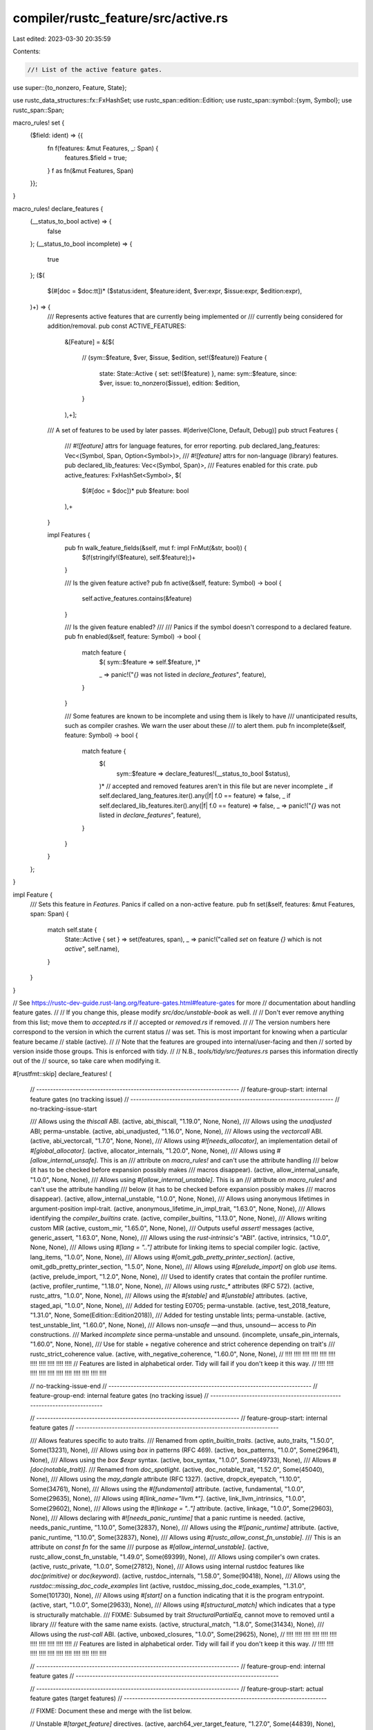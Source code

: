 compiler/rustc_feature/src/active.rs
====================================

Last edited: 2023-03-30 20:35:59

Contents:

.. code-block:: rs

    //! List of the active feature gates.

use super::{to_nonzero, Feature, State};

use rustc_data_structures::fx::FxHashSet;
use rustc_span::edition::Edition;
use rustc_span::symbol::{sym, Symbol};
use rustc_span::Span;

macro_rules! set {
    ($field: ident) => {{
        fn f(features: &mut Features, _: Span) {
            features.$field = true;
        }
        f as fn(&mut Features, Span)
    }};
}

macro_rules! declare_features {
    (__status_to_bool active) => {
        false
    };
    (__status_to_bool incomplete) => {
        true
    };
    ($(
        $(#[doc = $doc:tt])* ($status:ident, $feature:ident, $ver:expr, $issue:expr, $edition:expr),
    )+) => {
        /// Represents active features that are currently being implemented or
        /// currently being considered for addition/removal.
        pub const ACTIVE_FEATURES:
            &[Feature] =
            &[$(
                // (sym::$feature, $ver, $issue, $edition, set!($feature))
                Feature {
                    state: State::Active { set: set!($feature) },
                    name: sym::$feature,
                    since: $ver,
                    issue: to_nonzero($issue),
                    edition: $edition,
                }
            ),+];

        /// A set of features to be used by later passes.
        #[derive(Clone, Default, Debug)]
        pub struct Features {
            /// `#![feature]` attrs for language features, for error reporting.
            pub declared_lang_features: Vec<(Symbol, Span, Option<Symbol>)>,
            /// `#![feature]` attrs for non-language (library) features.
            pub declared_lib_features: Vec<(Symbol, Span)>,
            /// Features enabled for this crate.
            pub active_features: FxHashSet<Symbol>,
            $(
                $(#[doc = $doc])*
                pub $feature: bool
            ),+
        }

        impl Features {
            pub fn walk_feature_fields(&self, mut f: impl FnMut(&str, bool)) {
                $(f(stringify!($feature), self.$feature);)+
            }

            /// Is the given feature active?
            pub fn active(&self, feature: Symbol) -> bool {
                self.active_features.contains(&feature)
            }

            /// Is the given feature enabled?
            ///
            /// Panics if the symbol doesn't correspond to a declared feature.
            pub fn enabled(&self, feature: Symbol) -> bool {
                match feature {
                    $( sym::$feature => self.$feature, )*

                    _ => panic!("`{}` was not listed in `declare_features`", feature),
                }
            }

            /// Some features are known to be incomplete and using them is likely to have
            /// unanticipated results, such as compiler crashes. We warn the user about these
            /// to alert them.
            pub fn incomplete(&self, feature: Symbol) -> bool {
                match feature {
                    $(
                        sym::$feature => declare_features!(__status_to_bool $status),
                    )*
                    // accepted and removed features aren't in this file but are never incomplete
                    _ if self.declared_lang_features.iter().any(|f| f.0 == feature) => false,
                    _ if self.declared_lib_features.iter().any(|f| f.0 == feature) => false,
                    _ => panic!("`{}` was not listed in `declare_features`", feature),
                }
            }
        }
    };
}

impl Feature {
    /// Sets this feature in `Features`. Panics if called on a non-active feature.
    pub fn set(&self, features: &mut Features, span: Span) {
        match self.state {
            State::Active { set } => set(features, span),
            _ => panic!("called `set` on feature `{}` which is not `active`", self.name),
        }
    }
}

// See https://rustc-dev-guide.rust-lang.org/feature-gates.html#feature-gates for more
// documentation about handling feature gates.
//
// If you change this, please modify `src/doc/unstable-book` as well.
//
// Don't ever remove anything from this list; move them to `accepted.rs` if
// accepted or `removed.rs` if removed.
//
// The version numbers here correspond to the version in which the current status
// was set. This is most important for knowing when a particular feature became
// stable (active).
//
// Note that the features are grouped into internal/user-facing and then
// sorted by version inside those groups. This is enforced with tidy.
//
// N.B., `tools/tidy/src/features.rs` parses this information directly out of the
// source, so take care when modifying it.

#[rustfmt::skip]
declare_features! (
    // -------------------------------------------------------------------------
    // feature-group-start: internal feature gates (no tracking issue)
    // -------------------------------------------------------------------------
    // no-tracking-issue-start

    /// Allows using the `thiscall` ABI.
    (active, abi_thiscall, "1.19.0", None, None),
    /// Allows using the `unadjusted` ABI; perma-unstable.
    (active, abi_unadjusted, "1.16.0", None, None),
    /// Allows using the `vectorcall` ABI.
    (active, abi_vectorcall, "1.7.0", None, None),
    /// Allows using `#![needs_allocator]`, an implementation detail of `#[global_allocator]`.
    (active, allocator_internals, "1.20.0", None, None),
    /// Allows using `#[allow_internal_unsafe]`. This is an
    /// attribute on `macro_rules!` and can't use the attribute handling
    /// below (it has to be checked before expansion possibly makes
    /// macros disappear).
    (active, allow_internal_unsafe, "1.0.0", None, None),
    /// Allows using `#[allow_internal_unstable]`. This is an
    /// attribute on `macro_rules!` and can't use the attribute handling
    /// below (it has to be checked before expansion possibly makes
    /// macros disappear).
    (active, allow_internal_unstable, "1.0.0", None, None),
    /// Allows using anonymous lifetimes in argument-position impl-trait.
    (active, anonymous_lifetime_in_impl_trait, "1.63.0", None, None),
    /// Allows identifying the `compiler_builtins` crate.
    (active, compiler_builtins, "1.13.0", None, None),
    /// Allows writing custom MIR
    (active, custom_mir, "1.65.0", None, None),
    /// Outputs useful `assert!` messages
    (active, generic_assert, "1.63.0", None, None),
    /// Allows using the `rust-intrinsic`'s "ABI".
    (active, intrinsics, "1.0.0", None, None),
    /// Allows using `#[lang = ".."]` attribute for linking items to special compiler logic.
    (active, lang_items, "1.0.0", None, None),
    /// Allows using `#[omit_gdb_pretty_printer_section]`.
    (active, omit_gdb_pretty_printer_section, "1.5.0", None, None),
    /// Allows using `#[prelude_import]` on glob `use` items.
    (active, prelude_import, "1.2.0", None, None),
    /// Used to identify crates that contain the profiler runtime.
    (active, profiler_runtime, "1.18.0", None, None),
    /// Allows using `rustc_*` attributes (RFC 572).
    (active, rustc_attrs, "1.0.0", None, None),
    /// Allows using the `#[stable]` and `#[unstable]` attributes.
    (active, staged_api, "1.0.0", None, None),
    /// Added for testing E0705; perma-unstable.
    (active, test_2018_feature, "1.31.0", None, Some(Edition::Edition2018)),
    /// Added for testing unstable lints; perma-unstable.
    (active, test_unstable_lint, "1.60.0", None, None),
    /// Allows non-`unsafe` —and thus, unsound— access to `Pin` constructions.
    /// Marked `incomplete` since perma-unstable and unsound.
    (incomplete, unsafe_pin_internals, "1.60.0", None, None),
    /// Use for stable + negative coherence and strict coherence depending on trait's
    /// rustc_strict_coherence value.
    (active, with_negative_coherence, "1.60.0", None, None),
    // !!!!    !!!!    !!!!    !!!!   !!!!    !!!!    !!!!    !!!!    !!!!    !!!!    !!!!
    // Features are listed in alphabetical order. Tidy will fail if you don't keep it this way.
    // !!!!    !!!!    !!!!    !!!!   !!!!    !!!!    !!!!    !!!!    !!!!    !!!!    !!!!

    // no-tracking-issue-end
    // -------------------------------------------------------------------------
    // feature-group-end: internal feature gates (no tracking issue)
    // -------------------------------------------------------------------------

    // -------------------------------------------------------------------------
    // feature-group-start: internal feature gates
    // -------------------------------------------------------------------------

    /// Allows features specific to auto traits.
    /// Renamed from `optin_builtin_traits`.
    (active, auto_traits, "1.50.0", Some(13231), None),
    /// Allows using `box` in patterns (RFC 469).
    (active, box_patterns, "1.0.0", Some(29641), None),
    /// Allows using the `box $expr` syntax.
    (active, box_syntax, "1.0.0", Some(49733), None),
    /// Allows `#[doc(notable_trait)]`.
    /// Renamed from `doc_spotlight`.
    (active, doc_notable_trait, "1.52.0", Some(45040), None),
    /// Allows using the `may_dangle` attribute (RFC 1327).
    (active, dropck_eyepatch, "1.10.0", Some(34761), None),
    /// Allows using the `#[fundamental]` attribute.
    (active, fundamental, "1.0.0", Some(29635), None),
    /// Allows using `#[link_name="llvm.*"]`.
    (active, link_llvm_intrinsics, "1.0.0", Some(29602), None),
    /// Allows using the `#[linkage = ".."]` attribute.
    (active, linkage, "1.0.0", Some(29603), None),
    /// Allows declaring with `#![needs_panic_runtime]` that a panic runtime is needed.
    (active, needs_panic_runtime, "1.10.0", Some(32837), None),
    /// Allows using the `#![panic_runtime]` attribute.
    (active, panic_runtime, "1.10.0", Some(32837), None),
    /// Allows using `#[rustc_allow_const_fn_unstable]`.
    /// This is an attribute on `const fn` for the same
    /// purpose as `#[allow_internal_unstable]`.
    (active, rustc_allow_const_fn_unstable, "1.49.0", Some(69399), None),
    /// Allows using compiler's own crates.
    (active, rustc_private, "1.0.0", Some(27812), None),
    /// Allows using internal rustdoc features like `doc(primitive)` or `doc(keyword)`.
    (active, rustdoc_internals, "1.58.0", Some(90418), None),
    /// Allows using the `rustdoc::missing_doc_code_examples` lint
    (active, rustdoc_missing_doc_code_examples, "1.31.0", Some(101730), None),
    /// Allows using `#[start]` on a function indicating that it is the program entrypoint.
    (active, start, "1.0.0", Some(29633), None),
    /// Allows using `#[structural_match]` which indicates that a type is structurally matchable.
    /// FIXME: Subsumed by trait `StructuralPartialEq`, cannot move to removed until a library
    /// feature with the same name exists.
    (active, structural_match, "1.8.0", Some(31434), None),
    /// Allows using the `rust-call` ABI.
    (active, unboxed_closures, "1.0.0", Some(29625), None),
    // !!!!    !!!!    !!!!    !!!!   !!!!    !!!!    !!!!    !!!!    !!!!    !!!!    !!!!
    // Features are listed in alphabetical order. Tidy will fail if you don't keep it this way.
    // !!!!    !!!!    !!!!    !!!!   !!!!    !!!!    !!!!    !!!!    !!!!    !!!!    !!!!

    // -------------------------------------------------------------------------
    // feature-group-end: internal feature gates
    // -------------------------------------------------------------------------

    // -------------------------------------------------------------------------
    // feature-group-start: actual feature gates (target features)
    // -------------------------------------------------------------------------

    // FIXME: Document these and merge with the list below.

    // Unstable `#[target_feature]` directives.
    (active, aarch64_ver_target_feature, "1.27.0", Some(44839), None),
    (active, arm_target_feature, "1.27.0", Some(44839), None),
    (active, avx512_target_feature, "1.27.0", Some(44839), None),
    (active, bpf_target_feature, "1.54.0", Some(44839), None),
    (active, cmpxchg16b_target_feature, "1.32.0", Some(44839), None),
    (active, ermsb_target_feature, "1.49.0", Some(44839), None),
    (active, hexagon_target_feature, "1.27.0", Some(44839), None),
    (active, mips_target_feature, "1.27.0", Some(44839), None),
    (active, movbe_target_feature, "1.34.0", Some(44839), None),
    (active, powerpc_target_feature, "1.27.0", Some(44839), None),
    (active, riscv_target_feature, "1.45.0", Some(44839), None),
    (active, rtm_target_feature, "1.35.0", Some(44839), None),
    (active, sbf_target_feature, "1.54.0", Some(44839), None),
    (active, sse4a_target_feature, "1.27.0", Some(44839), None),
    (active, tbm_target_feature, "1.27.0", Some(44839), None),
    (active, wasm_target_feature, "1.30.0", Some(44839), None),
    // !!!!    !!!!    !!!!    !!!!   !!!!    !!!!    !!!!    !!!!    !!!!    !!!!    !!!!
    // Features are listed in alphabetical order. Tidy will fail if you don't keep it this way.
    // !!!!    !!!!    !!!!    !!!!   !!!!    !!!!    !!!!    !!!!    !!!!    !!!!    !!!!

    // -------------------------------------------------------------------------
    // feature-group-end: actual feature gates (target features)
    // -------------------------------------------------------------------------

    // -------------------------------------------------------------------------
    // feature-group-start: actual feature gates
    // -------------------------------------------------------------------------

    /// Allows using the `amdgpu-kernel` ABI.
    (active, abi_amdgpu_kernel, "1.29.0", Some(51575), None),
    /// Allows `extern "avr-interrupt" fn()` and `extern "avr-non-blocking-interrupt" fn()`.
    (active, abi_avr_interrupt, "1.45.0", Some(69664), None),
    /// Allows `extern "C-cmse-nonsecure-call" fn()`.
    (active, abi_c_cmse_nonsecure_call, "1.51.0", Some(81391), None),
    /// Allows `extern "msp430-interrupt" fn()`.
    (active, abi_msp430_interrupt, "1.16.0", Some(38487), None),
    /// Allows `extern "ptx-*" fn()`.
    (active, abi_ptx, "1.15.0", Some(38788), None),
    /// Allows `extern "x86-interrupt" fn()`.
    (active, abi_x86_interrupt, "1.17.0", Some(40180), None),
    /// Allows additional const parameter types, such as `&'static str` or user defined types
    (incomplete, adt_const_params, "1.56.0", Some(95174), None),
    /// Allows defining an `#[alloc_error_handler]`.
    (active, alloc_error_handler, "1.29.0", Some(51540), None),
    /// Allows trait methods with arbitrary self types.
    (active, arbitrary_self_types, "1.23.0", Some(44874), None),
    /// Allows using `const` operands in inline assembly.
    (active, asm_const, "1.58.0", Some(93332), None),
    /// Enables experimental inline assembly support for additional architectures.
    (active, asm_experimental_arch, "1.58.0", Some(93335), None),
    /// Allows the `may_unwind` option in inline assembly.
    (active, asm_unwind, "1.58.0", Some(93334), None),
    /// Allows users to enforce equality of associated constants `TraitImpl<AssocConst=3>`.
    (active, associated_const_equality, "1.58.0", Some(92827), None),
    /// Allows the user of associated type bounds.
    (active, associated_type_bounds, "1.34.0", Some(52662), None),
    /// Allows associated type defaults.
    (active, associated_type_defaults, "1.2.0", Some(29661), None),
    /// Allows `async || body` closures.
    (active, async_closure, "1.37.0", Some(62290), None),
    /// Alows async functions to be declared, implemented, and used in traits.
    (incomplete, async_fn_in_trait, "1.66.0", Some(91611), None),
    /// Allows `extern "C-unwind" fn` to enable unwinding across ABI boundaries.
    (active, c_unwind, "1.52.0", Some(74990), None),
    /// Allows using C-variadics.
    (active, c_variadic, "1.34.0", Some(44930), None),
    /// Allows capturing disjoint fields in a closure/generator (RFC 2229).
    (incomplete, capture_disjoint_fields, "1.49.0", Some(53488), None),
    /// Allows the use of `#[cfg(sanitize = "option")]`; set when -Zsanitizer is used.
    (active, cfg_sanitize, "1.41.0", Some(39699), None),
    /// Allows `cfg(target_abi = "...")`.
    (active, cfg_target_abi, "1.55.0", Some(80970), None),
    /// Allows `cfg(target(abi = "..."))`.
    (active, cfg_target_compact, "1.63.0", Some(96901), None),
    /// Allows `cfg(target_has_atomic_load_store = "...")`.
    (active, cfg_target_has_atomic, "1.60.0", Some(94039), None),
    /// Allows `cfg(target_has_atomic_equal_alignment = "...")`.
    (active, cfg_target_has_atomic_equal_alignment, "1.60.0", Some(93822), None),
    /// Allows `cfg(target_thread_local)`.
    (active, cfg_target_thread_local, "1.7.0", Some(29594), None),
    /// Allow conditional compilation depending on rust version
    (active, cfg_version, "1.45.0", Some(64796), None),
    /// Allows `for<...>` on closures and generators.
    (active, closure_lifetime_binder, "1.64.0", Some(97362), None),
    /// Allows `#[track_caller]` on closures and generators.
    (active, closure_track_caller, "1.57.0", Some(87417), None),
    /// Allows to use the `#[cmse_nonsecure_entry]` attribute.
    (active, cmse_nonsecure_entry, "1.48.0", Some(75835), None),
    /// Allows use of the `#[collapse_debuginfo]` attribute.
    (active, collapse_debuginfo, "1.65.0", Some(100758), None),
    /// Allows `async {}` expressions in const contexts.
    (active, const_async_blocks, "1.53.0", Some(85368), None),
    /// Allows `const || {}` closures in const contexts.
    (incomplete, const_closures, "1.68.0", Some(106003), None),
    /// Allows limiting the evaluation steps of const expressions
    (active, const_eval_limit, "1.43.0", Some(67217), None),
    /// Allows the definition of `const extern fn` and `const unsafe extern fn`.
    (active, const_extern_fn, "1.40.0", Some(64926), None),
    /// Allows basic arithmetic on floating point types in a `const fn`.
    (active, const_fn_floating_point_arithmetic, "1.48.0", Some(57241), None),
    /// Allows `for _ in _` loops in const contexts.
    (active, const_for, "1.56.0", Some(87575), None),
    /// Allows using `&mut` in constant functions.
    (active, const_mut_refs, "1.41.0", Some(57349), None),
    /// Be more precise when looking for live drops in a const context.
    (active, const_precise_live_drops, "1.46.0", Some(73255), None),
    /// Allows references to types with interior mutability within constants
    (active, const_refs_to_cell, "1.51.0", Some(80384), None),
    /// Allows `impl const Trait for T` syntax.
    (active, const_trait_impl, "1.42.0", Some(67792), None),
    /// Allows the `?` operator in const contexts.
    (active, const_try, "1.56.0", Some(74935), None),
    /// Allows non-builtin attributes in inner attribute position.
    (active, custom_inner_attributes, "1.30.0", Some(54726), None),
    /// Allows custom test frameworks with `#![test_runner]` and `#[test_case]`.
    (active, custom_test_frameworks, "1.30.0", Some(50297), None),
    /// Allows using `#[debugger_visualizer]`.
    (active, debugger_visualizer, "1.62.0", Some(95939), None),
    /// Allows declarative macros 2.0 (`macro`).
    (active, decl_macro, "1.17.0", Some(39412), None),
    /// Allows default type parameters to influence type inference.
    (active, default_type_parameter_fallback, "1.3.0", Some(27336), None),
    /// Allows using `#[deprecated_safe]` to deprecate the safeness of a function or trait
    (active, deprecated_safe, "1.61.0", Some(94978), None),
    /// Allows having using `suggestion` in the `#[deprecated]` attribute.
    (active, deprecated_suggestion, "1.61.0", Some(94785), None),
    /// Controls errors in trait implementations.
    (active, do_not_recommend, "1.67.0", Some(51992), None),
    /// Tells rustdoc to automatically generate `#[doc(cfg(...))]`.
    (active, doc_auto_cfg, "1.58.0", Some(43781), None),
    /// Allows `#[doc(cfg(...))]`.
    (active, doc_cfg, "1.21.0", Some(43781), None),
    /// Allows `#[doc(cfg_hide(...))]`.
    (active, doc_cfg_hide, "1.57.0", Some(43781), None),
    /// Allows `#[doc(masked)]`.
    (active, doc_masked, "1.21.0", Some(44027), None),
    /// Allows `dyn* Trait` objects.
    (incomplete, dyn_star, "1.65.0", Some(102425), None),
    /// Allows `X..Y` patterns.
    (active, exclusive_range_pattern, "1.11.0", Some(37854), None),
    /// Allows exhaustive pattern matching on types that contain uninhabited types.
    (active, exhaustive_patterns, "1.13.0", Some(51085), None),
    /// Allows using `efiapi`, `sysv64` and `win64` as calling convention
    /// for functions with varargs.
    (active, extended_varargs_abi_support, "1.65.0", Some(100189), None),
    /// Allows defining `extern type`s.
    (active, extern_types, "1.23.0", Some(43467), None),
    /// Allows the use of `#[ffi_const]` on foreign functions.
    (active, ffi_const, "1.45.0", Some(58328), None),
    /// Allows the use of `#[ffi_pure]` on foreign functions.
    (active, ffi_pure, "1.45.0", Some(58329), None),
    /// Allows using `#[ffi_returns_twice]` on foreign functions.
    (active, ffi_returns_twice, "1.34.0", Some(58314), None),
    /// Allows using `#[repr(align(...))]` on function items
    (active, fn_align, "1.53.0", Some(82232), None),
    /// Allows generators to be cloned.
    (active, generator_clone, "1.65.0", Some(95360), None),
    /// Allows defining generators.
    (active, generators, "1.21.0", Some(43122), None),
    /// Infer generic args for both consts and types.
    (active, generic_arg_infer, "1.55.0", Some(85077), None),
    /// An extension to the `generic_associated_types` feature, allowing incomplete features.
    (incomplete, generic_associated_types_extended, "1.61.0", Some(95451), None),
    /// Allows non-trivial generic constants which have to have wfness manually propagated to callers
    (incomplete, generic_const_exprs, "1.56.0", Some(76560), None),
    /// Allows using `..=X` as a patterns in slices.
    (active, half_open_range_patterns_in_slices, "1.66.0", Some(67264), None),
    /// Allows `if let` guard in match arms.
    (active, if_let_guard, "1.47.0", Some(51114), None),
    /// Allows `impl Trait` as output type in `Fn` traits in return position of functions.
    (active, impl_trait_in_fn_trait_return, "1.64.0", Some(99697), None),
    /// Allows referencing `Self` and projections in impl-trait.
    (active, impl_trait_projections, "1.67.0", Some(103532), None),
    /// Allows using imported `main` function
    (active, imported_main, "1.53.0", Some(28937), None),
    /// Allows associated types in inherent impls.
    (incomplete, inherent_associated_types, "1.52.0", Some(8995), None),
    /// Allow anonymous constants from an inline `const` block
    (active, inline_const, "1.49.0", Some(76001), None),
    /// Allow anonymous constants from an inline `const` block in pattern position
    (incomplete, inline_const_pat, "1.58.0", Some(76001), None),
    /// Allows using `pointer` and `reference` in intra-doc links
    (active, intra_doc_pointers, "1.51.0", Some(80896), None),
    // Allows setting the threshold for the `large_assignments` lint.
    (active, large_assignments, "1.52.0", Some(83518), None),
    /// Allows `if/while p && let q = r && ...` chains.
    (active, let_chains, "1.37.0", Some(53667), None),
    /// Allows `#[link(..., cfg(..))]`.
    (active, link_cfg, "1.14.0", Some(37406), None),
    /// Allows using `reason` in lint attributes and the `#[expect(lint)]` lint check.
    (active, lint_reasons, "1.31.0", Some(54503), None),
    /// Give access to additional metadata about declarative macro meta-variables.
    (active, macro_metavar_expr, "1.61.0", Some(83527), None),
    /// Allows `#[marker]` on certain traits allowing overlapping implementations.
    (active, marker_trait_attr, "1.30.0", Some(29864), None),
    /// A minimal, sound subset of specialization intended to be used by the
    /// standard library until the soundness issues with specialization
    /// are fixed.
    (active, min_specialization, "1.7.0", Some(31844), None),
    /// Allows qualified paths in struct expressions, struct patterns and tuple struct patterns.
    (active, more_qualified_paths, "1.54.0", Some(86935), None),
    /// Allows the `#[must_not_suspend]` attribute.
    (active, must_not_suspend, "1.57.0", Some(83310), None),
    /// Allows using `#[naked]` on functions.
    (active, naked_functions, "1.9.0", Some(32408), None),
    /// Allows specifying the as-needed link modifier
    (active, native_link_modifiers_as_needed, "1.53.0", Some(81490), None),
    /// Allow negative trait implementations.
    (active, negative_impls, "1.44.0", Some(68318), None),
    /// Allows the `!` type. Does not imply 'exhaustive_patterns' (below) any more.
    (active, never_type, "1.13.0", Some(35121), None),
    /// Allows diverging expressions to fall back to `!` rather than `()`.
    (active, never_type_fallback, "1.41.0", Some(65992), None),
    /// Allows `#![no_core]`.
    (active, no_core, "1.3.0", Some(29639), None),
    /// Allows function attribute `#[no_coverage]`, to bypass coverage
    /// instrumentation of that function.
    (active, no_coverage, "1.53.0", Some(84605), None),
    /// Allows the use of `no_sanitize` attribute.
    (active, no_sanitize, "1.42.0", Some(39699), None),
    /// Allows using the `non_exhaustive_omitted_patterns` lint.
    (active, non_exhaustive_omitted_patterns_lint, "1.57.0", Some(89554), None),
    /// Allows making `dyn Trait` well-formed even if `Trait` is not object safe.
    /// In that case, `dyn Trait: Trait` does not hold. Moreover, coercions and
    /// casts in safe Rust to `dyn Trait` for such a `Trait` is also forbidden.
    (active, object_safe_for_dispatch, "1.40.0", Some(43561), None),
    /// Allows using `#[optimize(X)]`.
    (active, optimize_attribute, "1.34.0", Some(54882), None),
    /// Allows `extern "platform-intrinsic" { ... }`.
    (active, platform_intrinsics, "1.4.0", Some(27731), None),
    /// Allows using `#![plugin(myplugin)]`.
    (active, plugin, "1.0.0", Some(29597), None),
    /// Allows exhaustive integer pattern matching on `usize` and `isize`.
    (active, precise_pointer_size_matching, "1.32.0", Some(56354), None),
    /// Allows macro attributes on expressions, statements and non-inline modules.
    (active, proc_macro_hygiene, "1.30.0", Some(54727), None),
    /// Allows the use of raw-dylibs (RFC 2627).
    (active, raw_dylib, "1.65.0", Some(58713), None),
    /// Allows `&raw const $place_expr` and `&raw mut $place_expr` expressions.
    (active, raw_ref_op, "1.41.0", Some(64490), None),
    /// Allows using the `#[register_tool]` attribute.
    (active, register_tool, "1.41.0", Some(66079), None),
    /// Allows the `#[repr(i128)]` attribute for enums.
    (incomplete, repr128, "1.16.0", Some(56071), None),
    /// Allows `repr(simd)` and importing the various simd intrinsics.
    (active, repr_simd, "1.4.0", Some(27731), None),
    /// Allows return-position `impl Trait` in traits.
    (incomplete, return_position_impl_trait_in_trait, "1.65.0", Some(91611), None),
    /// Allows `extern "rust-cold"`.
    (active, rust_cold_cc, "1.63.0", Some(97544), None),
    /// Allows the use of SIMD types in functions declared in `extern` blocks.
    (active, simd_ffi, "1.0.0", Some(27731), None),
    /// Allows specialization of implementations (RFC 1210).
    (incomplete, specialization, "1.7.0", Some(31844), None),
    /// Allows attributes on expressions and non-item statements.
    (active, stmt_expr_attributes, "1.6.0", Some(15701), None),
    /// Allows lints part of the strict provenance effort.
    (active, strict_provenance, "1.61.0", Some(95228), None),
    /// Allows string patterns to dereference values to match them.
    (active, string_deref_patterns, "1.67.0", Some(87121), None),
    /// Allows the use of `#[target_feature]` on safe functions.
    (active, target_feature_11, "1.45.0", Some(69098), None),
    /// Allows using `#[thread_local]` on `static` items.
    (active, thread_local, "1.0.0", Some(29594), None),
    /// Allows defining `trait X = A + B;` alias items.
    (active, trait_alias, "1.24.0", Some(41517), None),
    /// Allows dyn upcasting trait objects via supertraits.
    /// Dyn upcasting is casting, e.g., `dyn Foo -> dyn Bar` where `Foo: Bar`.
    (active, trait_upcasting, "1.56.0", Some(65991), None),
    /// Allows #[repr(transparent)] on unions (RFC 2645).
    (active, transparent_unions, "1.37.0", Some(60405), None),
    /// Allows inconsistent bounds in where clauses.
    (active, trivial_bounds, "1.28.0", Some(48214), None),
    /// Allows using `try {...}` expressions.
    (active, try_blocks, "1.29.0", Some(31436), None),
    /// Allows `impl Trait` to be used inside type aliases (RFC 2515).
    (active, type_alias_impl_trait, "1.38.0", Some(63063), None),
    /// Allows the use of type ascription in expressions.
    (active, type_ascription, "1.6.0", Some(23416), None),
    /// Allows creation of instances of a struct by moving fields that have
    /// not changed from prior instances of the same struct (RFC #2528)
    (active, type_changing_struct_update, "1.58.0", Some(86555), None),
    /// Enables rustc to generate code that instructs libstd to NOT ignore SIGPIPE.
    (active, unix_sigpipe, "1.65.0", Some(97889), None),
    /// Allows unsized fn parameters.
    (active, unsized_fn_params, "1.49.0", Some(48055), None),
    /// Allows unsized rvalues at arguments and parameters.
    (incomplete, unsized_locals, "1.30.0", Some(48055), None),
    /// Allows unsized tuple coercion.
    (active, unsized_tuple_coercion, "1.20.0", Some(42877), None),
    /// Allows using the `#[used(linker)]` (or `#[used(compiler)]`) attribute.
    (active, used_with_arg, "1.60.0", Some(93798), None),
    /// Allows `extern "wasm" fn`
    (active, wasm_abi, "1.53.0", Some(83788), None),
    /// Allows `do yeet` expressions
    (active, yeet_expr, "1.62.0", Some(96373), None),
    // !!!!    !!!!    !!!!    !!!!   !!!!    !!!!    !!!!    !!!!    !!!!    !!!!    !!!!
    // Features are listed in alphabetical order. Tidy will fail if you don't keep it this way.
    // !!!!    !!!!    !!!!    !!!!   !!!!    !!!!    !!!!    !!!!    !!!!    !!!!    !!!!

    // -------------------------------------------------------------------------
    // feature-group-end: actual feature gates
    // -------------------------------------------------------------------------
);

/// Some features are not allowed to be used together at the same time, if
/// the two are present, produce an error.
///
/// Currently empty, but we will probably need this again in the future,
/// so let's keep it in for now.
pub const INCOMPATIBLE_FEATURES: &[(Symbol, Symbol)] = &[];


